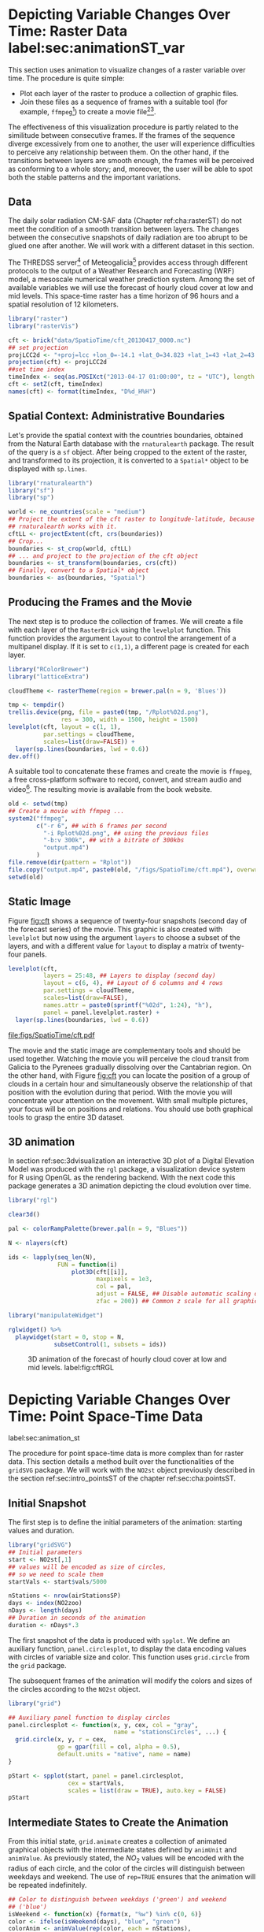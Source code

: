 #+PROPERTY:  header-args :session *R* :tangle ../docs/R/animation.R :eval no-export
#+OPTIONS: ^:nil

#+begin_src R :exports none :tangle no
setwd('~/github/bookvis')
#+end_src

#+begin_src R :exports none  
##################################################################
## Initial configuration
##################################################################
## Clone or download the repository and set the working directory
## with setwd to the folder where the repository is located.

Sys.setlocale("LC_TIME", 'C')
#+end_src

* Depicting Variable Changes Over Time: Raster Data label:sec:animationST_var

This section uses animation to visualize changes of a raster variable
over time. The procedure is quite simple:

- Plot each layer of the raster to produce a collection of graphic
  files.
- Join these files as a sequence of frames with a suitable tool (for
  example, =ffmpeg=[fn:4]) to create a movie file[fn:5][fn:6].

The effectiveness of this visualization procedure is partly related to
the similitude between consecutive frames. If the frames of the
sequence diverge excessively from one to another, the user will
experience difficulties to perceive any relationship between them. On
the other hand, if the transitions between layers are smooth enough,
the frames will be perceived as conforming to a whole story; and,
moreover, the user will be able to spot both the stable patterns and
the important variations.

 
** Data
#+begin_src R :exports none
##################################################################
## Data
##################################################################
#+end_src

The daily solar radiation CM-SAF data (Chapter ref:cha:rasterST) do
not meet the condition of a smooth transition between layers. The
changes between the consecutive snapshots of daily radiation are too
abrupt to be glued one after another. We will work with a different
dataset in this section.

The THREDSS server[fn:1] of Meteogalicia[fn:2] provides access
through different protocols to the output of a Weather Research
and Forecasting (WRF) model, a mesoscale numerical weather
prediction system. Among the set of available variables we will
use the forecast of hourly cloud cover at low and mid levels. This
space-time raster has a time horizon of 96 hours and a spatial
resolution of 12 kilometers.

#+INDEX: Packages!raster@\texttt{raster}
#+INDEX: Packages!rasterVis@\texttt{rasterVis}

#+INDEX: Data!Cloud cover
#+INDEX: Data!MeteoGalicia
#+INDEX: Subjects!Data processing and cleaning

#+begin_src R
library("raster")
library("rasterVis")

cft <- brick("data/SpatioTime/cft_20130417_0000.nc")
## set projection
projLCC2d <- "+proj=lcc +lon_0=-14.1 +lat_0=34.823 +lat_1=43 +lat_2=43 +x_0=536402.3 +y_0=-18558.61 +units=km +ellps=WGS84"
projection(cft) <- projLCC2d
##set time index
timeIndex <- seq(as.POSIXct("2013-04-17 01:00:00", tz = "UTC"), length = 96, by = "hour")
cft <- setZ(cft, timeIndex)
names(cft) <- format(timeIndex, "D%d_H%H")
#+end_src


** Spatial Context: Administrative Boundaries
#+begin_src R :exports none
##################################################################
## Spatial context: administrative boundaries
##################################################################
#+end_src
Let's provide the spatial context with the countries boundaries,
obtained from the Natural Earth database with the =rnaturalearth=
package. The result of the query is a =sf= object. After being cropped
to the extent of the raster, and transformed to its projection, it is
converted to a =Spatial*= object to be displayed with =sp.lines=.

#+INDEX: Packages!rnaturalearth@\texttt{rnaturalearth}

#+begin_src R 
library("rnaturalearth")
library("sf")
library("sp")

world <- ne_countries(scale = "medium")
## Project the extent of the cft raster to longitude-latitude, because
## rnaturalearth works with it.
cftLL <- projectExtent(cft, crs(boundaries))
## Crop...
boundaries <- st_crop(world, cftLL)
## ... and project to the projection of the cft object
boundaries <- st_transform(boundaries, crs(cft))
## Finally, convert to a Spatial* object
boundaries <- as(boundaries, "Spatial")
#+end_src

#+RESULTS:

** Producing the Frames and the Movie
#+begin_src R :exports none
##################################################################
## Producing frames and movie
##################################################################
#+end_src
The next step is to produce the collection of frames. We will create a
file with each layer of the =RasterBrick= using the =levelplot=
function. This function provides the argument =layout= to control the
arrangement of a multipanel display. If it is set to =c(1,1)=, a
different page is created for each layer.

#+INDEX: Subjects!Animation
#+INDEX: Subjects!Sequential palette

#+begin_src R :eval no-export
library("RColorBrewer")
library("latticeExtra")

cloudTheme <- rasterTheme(region = brewer.pal(n = 9, 'Blues'))

tmp <- tempdir()
trellis.device(png, file = paste0(tmp, "/Rplot%02d.png"),
               res = 300, width = 1500, height = 1500)
levelplot(cft, layout = c(1, 1),
          par.settings = cloudTheme,
          scales=list(draw=FALSE)) +
  layer(sp.lines(boundaries, lwd = 0.6))
dev.off()
#+end_src

A suitable tool to concatenate these frames and create the movie is
=ffmpeg=, a free cross-platform software to record, convert, and stream
audio and video[fn:4]. The resulting movie is available from the book
website.

#+begin_src R :eval no-export
old <- setwd(tmp)
## Create a movie with ffmpeg ...  
system2("ffmpeg",
        c("-r 6", ## with 6 frames per second
          "-i Rplot%02d.png", ## using the previous files
          "-b:v 300k", ## with a bitrate of 300kbs
          "output.mp4")
        )
file.remove(dir(pattern = "Rplot"))
file.copy("output.mp4", paste0(old, "/figs/SpatioTime/cft.mp4"), overwrite = TRUE)
setwd(old)
#+end_src

** Static Image
#+begin_src R :exports none
##################################################################
## Static image
##################################################################
#+end_src
Figure [[fig:cft]] shows a sequence of twenty-four snapshots (second day
of the forecast series) of the movie. This graphic is also created
with =levelplot= but now using the argument =layers= to choose a
subset of the layers, and with a different value for =layout= to
display a matrix of twenty-four panels.

#+INDEX: Subjects!Small multiples

#+begin_src R :results output graphics file :exports both :file figs/SpatioTime/cft.pdf
levelplot(cft,
          layers = 25:48, ## Layers to display (second day)
          layout = c(6, 4), ## Layout of 6 columns and 4 rows
          par.settings = cloudTheme,
          scales=list(draw=FALSE),
          names.attr = paste0(sprintf("%02d", 1:24), "h"),
          panel = panel.levelplot.raster) +
  layer(sp.lines(boundaries, lwd = 0.6))
#+end_src

#+CAPTION: Forecast of hourly cloud cover at low and mid levels.
#+LABEL: fig:cft
#+RESULTS:
[[file:figs/SpatioTime/cft.pdf]]

The movie and the static image are complementary tools and should be
used together. Watching the movie you will perceive the cloud transit
from Galicia to the Pyrenees gradually dissolving over the Cantabrian
region. On the other hand, with Figure [[fig:cft]] you can locate the
position of a group of clouds in a certain hour and simultaneously
observe the relationship of that position with the evolution during
that period. With the movie you will concentrate your attention on the
movement. With small multiple pictures, your focus will be on
positions and relations. You should use both graphical tools to grasp
the entire 3D dataset.

# #+begin_src sh :results silent :exports none
#   mogrify -density 200 -format png figs/SpatioTime/*.pdf 
# #+end_src

** 3D animation

In section ref:sec:3dvisualization an interactive 3D plot of a Digital
Elevation Model was produced with the =rgl= package, a visualization
device system for R using OpenGL as the rendering backend. With the
next code this package generates a 3D animation depicting the cloud
evolution over time.

#+INDEX: Packages!rgl@\texttt{rgl}
#+INDEX: Subjects!3D visualization
#+INDEX: Subjects!Animation

#+begin_src R
library("rgl")

clear3d()

pal <- colorRampPalette(brewer.pal(n = 9, "Blues"))

N <- nlayers(cft)

ids <- lapply(seq_len(N),
              FUN = function(i)
                  plot3D(cft[[i]],
                         maxpixels = 1e3,
                         col = pal,
                         adjust = FALSE, ## Disable automatic scaling of xy axes.
                         zfac = 200)) ## Common z scale for all graphics

#+end_src

#+begin_src R
library("manipulateWidget")

rglwidget() %>%
  playwidget(start = 0, stop = N, 
             subsetControl(1, subsets = ids))
#+end_src

#+CAPTION: 3D animation of the forecast of hourly cloud cover at low and mid levels. label:fig:cftRGL
[[file:figs/SpatioTime/cftRGL.png]]

* \floweroneleft Depicting Variable Changes Over Time: Point Space-Time Data
label:sec:animation_st
 #+begin_src R :exports none
##################################################################
## Point space-time data
##################################################################
 #+end_src

The procedure for point space-time data is more complex than for
raster data. This section details a method built over the
functionalities of the =gridSVG= package. We will work with the
=NO2st= object previously described in the section
ref:sec:intro_pointsST of the chapter ref:sec:cha:pointsST.

#+INDEX: Subjects!Animation

** Initial Snapshot
 #+begin_src R :exports none
##################################################################
## Initial snapshot
##################################################################
#+end_src

The first step is to define the initial parameters of the animation:
starting values and duration.

#+INDEX: Packages!gridSVG@\texttt{gridSVG}

#+begin_src R :exports none
library("sp")
library("zoo")
library("reshape2")
library("spacetime")
  
airStationsSP <- read.csv2("data/Spatial/airStations.csv")
rownames(airStationsSP) <- substring(airStationsSP$Code, 7)
coordinates(airStationsSP) <- ~ long + lat
proj4string(airStationsSP) <- CRS("+proj=longlat +ellps=WGS84")
airQuality <- read.csv2("data/Spatial/airQuality.csv")
NO2 <- airQuality[airQuality$codParam == 8, ]
  
NO2$time <- as.Date(with(NO2, 
                         ISOdate(year, month, day)))

NO2wide <- dcast(NO2[, c("codEst", "dat", "time")],             
                 time ~ codEst,
                 value.var = "dat")

NO2zoo <- zoo(NO2wide[,-1], NO2wide$time)                       

dats <- data.frame(vals = as.vector(t(NO2zoo)))                 

NO2st <- STFDF(sp = airStationsSP,                              
               time = index(NO2zoo),
               data = dats)
#+end_src

#+begin_src R 
library("gridSVG")
## Initial parameters
start <- NO2st[,1]
## values will be encoded as size of circles,
## so we need to scale them
startVals <- start$vals/5000

nStations <- nrow(airStationsSP)
days <- index(NO2zoo)
nDays <- length(days)
## Duration in seconds of the animation
duration <- nDays*.3
#+end_src

The first snapshot of the data is produced with =spplot=. We define an
auxiliary function, =panel.circlesplot=, to display the data encoding
values with circles of variable size and color.  This function
uses =grid.circle= from the =grid= package.  

The subsequent frames of the animation will modify the colors and
sizes of the circles according to the =NO2st= object.

#+INDEX: Packages!grid@\texttt{grid}

#+begin_src R 
library("grid")

## Auxiliary panel function to display circles
panel.circlesplot <- function(x, y, cex, col = "gray",
                              name = "stationsCircles", ...) {
  grid.circle(x, y, r = cex,
              gp = gpar(fill = col, alpha = 0.5),
              default.units = "native", name = name)
}

pStart <- spplot(start, panel = panel.circlesplot,
                 cex = startVals,
                 scales = list(draw = TRUE), auto.key = FALSE)
pStart
#+end_src

** Intermediate States to Create the Animation
#+begin_src R :exports none
##################################################################
## Intermediate states to create the animation
##################################################################
#+end_src

From this initial state, =grid.animate= creates a collection of
animated graphical objects with the intermediate states defined by
=animUnit= and =animValue=.  As previously stated, the $NO_2$ values
will be encoded with the radius of each circle, and the color of the
circles will distinguish between weekdays and weekend.  The use of
=rep=TRUE= ensures that the animation will be repeated indefinitely.


#+begin_src R 
## Color to distinguish between weekdays ('green') and weekend
## ('blue')
isWeekend <- function(x) {format(x, "%w") %in% c(0, 6)}
color <- ifelse(isWeekend(days), "blue", "green")
colorAnim <- animValue(rep(color, each = nStations),
                       id = rep(seq_len(nStations), nDays))

## Intermediate sizes of the circles
vals <- NO2st$vals/5000
vals[is.na(vals)] <- 0
radius <- animUnit(unit(vals, "native"),
                   id = rep(seq_len(nStations), nDays))                     

## Animation of circles including sizes and colors
grid.animate("stationsCircles",
             duration = duration,
             r = radius,
             fill = colorAnim,
             rep = TRUE)
#+end_src  

** Time Reference: Progress Bar
 #+begin_src R :exports none
##################################################################
## Time reference: progress bar
##################################################################
#+end_src

Information from an animation is better understood if a time
reference is included, for example with a progress bar.  The following
code builds a progress bar with ticks at the first day of each
month, and with color changing from gray (background) to blue as
the time advances.  On the other hand, it is convenient to provide
a method so the user can stop and restart the animation sequence
if desired.  This functionality is added with the definition of
two events, =onmouseover= and =onmouseout=, included with the
=grid.garnish= function.

#+begin_src R 
## Progress bar
prettyDays <- pretty(days, 12)
## Width of the progress bar
pbWidth <- .95
## Background
grid.rect(.5, 0.01, width = pbWidth, height = .01,
          just = c("center", "bottom"),
          name = "bgbar", gp = gpar(fill = "gray"))

## Width of the progress bar for each day
dayWidth <- pbWidth/nDays
ticks <- c(0, cumsum(as.numeric(diff(prettyDays)))*dayWidth) + .025
grid.segments(ticks, .01, ticks, .02)
grid.text(format(prettyDays, "%d-%b"),
          ticks, .03, gp = gpar(cex = .5))
## Initial display of the progress bar
grid.rect(.025, .01, width = 0,
          height = .01, just = c("left", "bottom"),
          name = "pbar", gp = gpar(fill = "blue", alpha = ".3"))
## ...and its animation
grid.animate("pbar", duration = duration,
             width = seq(0, pbWidth, length = duration),
             rep = TRUE)
## Pause animations when mouse is over the progress bar
grid.garnish("bgbar",
             onmouseover = "document.documentElement.pauseAnimations()",
             onmouseout = "document.documentElement.unpauseAnimations()")
#+end_src   

The SVG file is finally produced with =grid.export= (Figure ref:fig:NO2pb)


#+begin_src R 
grid.export("figs/SpatioTime/NO2pb.svg")
#+end_src

#+CAPTION: Animated circles of the $NO_2$ space-time data with a progress bar. label:fig:NO2pb
file:figs/SpatioTime/NO2pb.png


** Time Reference: A Time Series Plot
#+begin_src R :exports none
##################################################################
## Time reference: a time series plot
##################################################################
#+end_src
A different and more informative solution is to add a time series
plot instead of a progress bar.  This time series plot displays
the average value of the set of stations, with a point and a
vertical line to highlight the time position as the animation
advances (Figure ref:fig:vLine).
#+begin_src R
library("lattice")
library("latticeExtra")

## Time series with average value of the set of stations
NO2mean <- zoo(rowMeans(NO2zoo, na.rm = TRUE), index(NO2zoo))
## Time series plot with position highlighted
pTimeSeries <- xyplot(NO2mean, xlab = "", identifier = "timePlot") +
  layer({
    grid.points(0, .5, size = unit(.5, "char"),
                default.units = "npc",
                gp = gpar(fill = "gray"),
                name = "locator")
    grid.segments(0, 0, 0, 1, name = "vLine")
  })

print(pStart, position = c(0, .2, 1, 1), more = TRUE)
print(pTimeSeries, position = c(.1, 0, .9, .25))
#+end_src


Once again, =grid.animate= creates a sequence of intermediate states
for each object of the graphical scenes: The signaling point and
vertical line follow the time evolution, while the sizes and colors of
each station circle change as in the previous approach.  Moreover, the
=onmouseover= and =onmouseout= events are defined with =grid.garnish=
so the user can pause and restart the animation by hovering the mouse
over the time series plot.

#+begin_src R 
grid.animate("locator",
             x = unit(as.numeric(index(NO2zoo)), "native"),
             y = unit(as.numeric(NO2mean), "native"),
             duration = duration, rep = TRUE)
#+end_src

#+begin_src R 
xLine <- unit(index(NO2zoo), "native")

grid.animate("vLine",
             x0 = xLine, x1 = xLine,
             duration = duration, rep = TRUE)
#+end_src

#+begin_src R 
grid.animate("stationsCircles",
             duration = duration,
             r = radius,
             fill = colorAnim,
             rep = TRUE)
#+end_src

#+begin_src R 
## Pause animations when mouse is over the time series plot
grid.garnish("timePlot", grep = TRUE,
             onmouseover = "document.documentElement.pauseAnimations()",
             onmouseout = "document.documentElement.unpauseAnimations()")

grid.export("figs/SpatioTime/vLine.svg")

grid.export("/tmp/vLine.svg")
#+end_src

#+CAPTION: Animated circles of the $NO_2$ space-time data with a time series as reference. label:fig:vLine
[[file:figs/SpatioTime/vLine.png]]

* Time Trajectory label:sec:trajectory
 #+begin_src R :exports none
##################################################################
## Time trajectory
##################################################################
 #+end_src

A time trajectory is the evolution of the position of a moving
object. It involves a series of positions usually captured by tracking
devices such as GPS beacons. It can be represented with a static
graphic, but the animation is a better solution to show the movement
of the object.

The data of this section is extracted from the MoveBank
platform[fn:7], an online database of animal tracking data. It comes
from a study funded by the "MERCURIO" project which analyses the
trajectories of 10 lesser kestrels (small falcons) travelling from
Senegal to Spain[fn:10].

The =move2= package[fn:8] eases the import and handling of the data
from MoveBank with =R=, and extends the =sf= class with a additional
functionality such as a time column. We will add spatial context with
the administrative boundaries retrieved with the =rnaturalearth=
package. Finally, the =ggplot2= package will produce the static images
with the =geom_sf= function, and the =gganimate= package[fn:9] will
create the animation.

#+INDEX: Packages!sf@\texttt{sf}
#+INDEX: Packages!move2@\texttt{move2}
#+INDEX: Packages!units@\texttt{units}
#+INDEX: Packages!rnaturalearth@\texttt{rnaturalearth}
#+INDEX: Packages!gganimate@\texttt{gganimate}

#+begin_src R
library("sf")
library("move2")
library("units") 

library("rnaturalearth")

library("ggplot2")
library("gganimate")
#+end_src

#+begin_src R
## Movebank data
birds0 <- movebank_download_study(2398637362,
                                 "license-md5"="74263192947ce529c335a0ae72d7ead7")

sf_use_s2(FALSE) ## Needed for st_crop to work
## Natural Earth boundaries
boundaries <- ne_countries(scale = "large")
boundaries <- st_crop(boundaries, birds0)
#+end_src

#+begin_src R
## Filter the data: speed higher than 2 m/s; remove year 2022 data.
birds <- subset(birds0,
                ground_speed > set_units(2L, "m/s") &
                timestamp >= as.POSIXct("2023-01-01"))

## Add a column with month values
birds$month <- as.numeric(format(mt_time(birds), "%m"))
#+end_src

The first attempt to display the trajectories is shown in Figure
ref:fig:trajectoriesGG. Each individual is represented by a
differented color, and panels divide the data by months.

#+begin_src R :results output graphics file :exports both :file figs/SpatioTime/trajectoriesGG.pdf
ggplot() +
    geom_sf(data = boundaries) +
    geom_sf(data = birds,
            aes(color = individual_local_identifier),
            alpha = 0.1) +
    guides(colour = guide_legend(override.aes = list(alpha = 1))) + 
    theme_linedraw() +
    facet_wrap(~ month, nrow = 2) 
#+end_src

#+CAPTION: Trajectories of the lesser kestrels in the different months included in the study. Each individual is represented by a different color.
#+LABEL: fig:trajectoriesGG
#+RESULTS:
[[file:figs/SpatioTime/trajectoriesGG.pdf]]

The dataset contains the positions of the birds along with additional
variables (speed, direction) captured by the tracking devices. As
shown in Figure ref:fig:trajectoriesPolar, these variables provide
valuable insights into the trajectory data. This figure is a polar
representation of the histogram of flight directions, using a
different color for each speed class.

#+begin_src R :results output graphics file :exports both :file figs/SpatioTime/trajectoriesPolar.pdf
birds$speed <- cut(birds$ground_speed,
                   breaks = c(2, 5, 10, 15, 35))
ggplot() +
    coord_polar(start = 0) +
    geom_histogram(data = birds,
                   aes(x = set_units(heading, "degrees"),
                       fill = speed),
                   breaks = set_units(seq(0, 360, by = 10L), "degrees"),
                   position = position_stack(reverse = TRUE)) +
    scale_x_units(name = NULL,
                  limits = set_units(c(0L, 360), "degrees"),
                  breaks = (0:4) * 90L) +
    ylab("") +
    facet_wrap(~ month, nrow = 2) +
    scale_fill_ordinal("Speed") +
    theme_linedraw()
#+end_src

#+CAPTION: Polar representation of the histogram of flight directions, using a different color for each speed class.
#+LABEL: fig:trajectoriesPolar
#+RESULTS:
[[file:figs/SpatioTime/trajectoriesPolar.pdf]]

Based on these previous figures, the animation will be focused on the
trajectories registered during March. Two functions of the =gganimate=
package must be noted here:
- =transition_time= splits the data into multiple states according to
  the values of the =timestamp= column, and then generate a sequence
  inserting frames between the states for continuity.
- =shadow_wake= displays a wake after each position showing previous
  states of the trajectory. Its numeric argument is the length of the
  wake as a percentage of the total length of the animation.

The animation is available at the book webpage. Figure
ref:fig:trajectorySnapshot displays one of its frames.

#+begin_src R
birdsMarch <- subset(birds,
                      month == 3)
p <- ggplot() +
    geom_sf(data = boundaries) +
    geom_sf(data = birdsMarch,
            aes(colour = individual_local_identifier),
            size = 3) +
    theme_bw() +
    xlab("Longitude") + ylab("Latitude") +
    ggtitle("{format(frame_time, format = '%Y-%m-%d %H:%M:%S')}") +
    transition_time(timestamp) +
    shadow_wake(0.8)


animate(p, nframes = 300)
#+end_src

#+CAPTION: Snapshot of the animation of the trajectories.
#+LABEL: fig:trajectoriesSnapshot
file:figs/SpatioTime/trajectorySnapshot.png

* Fly-by Animation label:sec:animationST_3d
 #+begin_src R :exports none
##################################################################
## Fly-by animation
##################################################################
 #+end_src

In this section the =rgl= package is used to generate a fly-by animation over the Earth, as an example of an animation depicting changes of a spatial attribute.

#+INDEX: Subjects!Animation
#+INDEX: Subjects!3D visualization

*** Basic 3D Earth

Firstly, a basic 3D Earth at night is created with the =surface3d= function, using the night lights images published by the NASA[fn:3].

#+INDEX: Packages!rgl@\texttt{rgl}
#+INDEX: Packages!magick@\texttt{magick}
#+INDEX: Data!NASA images
#+INDEX: Data!Night lights

#+begin_src R
library("rgl")
library("magick") ## needed to import the texture

## Opens the OpenGL device with a black background
open3d()
bg3d("black")

## XYZ coordinates of a sphere
lat <- seq(-90, 90, len = 100) * pi/180
long <- seq(-180, 180, len = 100) * pi/180
r <- 6378.1 # radius of Earth in km
x <- outer(long, lat, FUN = function(x, y) r * cos(y) * cos(x))
y <- outer(long, lat, FUN = function(x, y) r * cos(y) * sin(x))
z <- outer(long, lat, FUN = function(x, y) r * sin(y))

## Read, scale, and convert the image
nightLightsJPG <- image_read("https://eoimages.gsfc.nasa.gov/images/imagerecords/79000/79765/dnb_land_ocean_ice.2012.13500x6750.jpg")
nightLightsJPG <- image_scale(nightLightsJPG, "8192") ## surface3d reads files up to 8192x8192
nightLights <- image_write(nightLightsJPG, tempfile(),
                           format = "png") ## Only the png format is supported
## Display the sphere with the image superimposed
surface3d(-x, -z, y,
          texture = nightLights,
          specular = "black", col = "white")
#+end_src

This OpenGL object can be exported to different formats. For example,
Figure ref:fig:WebGL shows a snapshot of the WebGL figure created with
=rglwidget=:

#+begin_src R
rglwidget()
#+end_src

#+CAPTION: Snapshot of the WebGL figure created with =rglwidget=. label:fig:WebGL
[[file:figs/SpatioTime/nightLights.png]]

*** Define the Locations

Once the Earth is represented with the sphere and the superimposed
image, the fly-by animation is defined with a set of locations to be
visited:

#+begin_src R
cities <- rbind(c("Madrid", "Spain"),
                c("Tokyo", "Japan"),
                c("Sidney", "Australia"),
                c("Sao Paulo", "Brazil"),
                c("New York", "USA"))
cities <- as.data.frame(cities)
names(cities) <- c("city", "country")
#+end_src

The latitude and longitude coordinates of these cities can be obtained
through the Nominatim service of OpenStreetMap with the package
=osmdata=. The function =getbb= of this package returns the bounding
box of a city. The auxiliary function =geocode= defined below computes
the center of each bounding box.

#+INDEX: Packages!osmdata@\texttt{osmdata}
#+INDEX: Data!OpenStreetMap

#+begin_src R
library("osmdata")

geocode <- function(x) {
  place <- paste(x, collapse = ", ")
  bb <- getbb(place)
  center <- c(sum(bb[1, ])/2, sum(bb[2, ]/2))
  center
}

points <- apply(cities, 1, geocode)
points <- t(points)
colnames(points) <- c("lon", "lat")

cities <- cbind(cities, points)
#+end_src

*** Generate the Route 

The next step computes the intermediate points between each pair of
locations. The =geosphere= package provides the =gcIntermediate=
function for this task:

#+INDEX: Packages!geosphere@\texttt{geosphere}
#+INDEX: Subjects!Data processing and cleaning

#+begin_src R
library("geosphere")

## When arriving or departing include a progressive zoom with 100
## frames
zoomIn <- seq(.3, .1, length = 100)
zoomOut <- seq(.1, .3, length = 100)

## First point of the route
route <- data.frame(lon = cities[1, "lon"],
                    lat = points[1, "lat"],
                    zoom = zoomIn,
                    name = cities[1, "city"],
                    action = "arrive")

## This loop visits each location included in the "points" set
## generating the route.
for (i in 1:(nrow(cities) - 1)) {

  p1 <- cities[i,]
  p2 <- cities[i + 1,] 
  ## Initial location
  departure <- data.frame(lon = p1$lon,
                          lat = p1$lat,
                          zoom = zoomOut,
                          name = p1$city,
                          action = "depart")
  
  ## Travel between two points: Compute 100 points between the
  ## initial and the final locations.
  routePart <- gcIntermediate(p1[, c("lon", "lat")],
                              p2[, c("lon", "lat")],
                              n = 100)
  routePart <- data.frame(routePart)
  routePart$zoom <- 0.3
  routePart$name <- ""
  routePart$action <- "travel"
  
  ## Final location
  arrival <- data.frame(lon = p2$lon,
                        lat = p2$lat,
                        zoom = zoomIn,
                        name = p2$city,
                        action = "arrive")
  ## Complete route: initial, intermediate, and final locations.
  routePart <- rbind(departure, routePart, arrival)
  route <- rbind(route, routePart)
}
#+end_src

#+RESULTS:

#+begin_src R :results output :exports both
## Close the travel
route <- rbind(route,
               data.frame(lon = cities[i + 1, "lon"],
                          lat = cities[i + 1, "lat"],
                          zoom = zoomOut,
                          name = cities[i+1, "city"],
                          action = "depart"))

summary(route)
#+end_src

#+ATTR_LATEX: :environment results
#+RESULTS:
#+begin_example
      lon                lat               zoom            name          
 Min.   :-178.490   Min.   :-74.728   Min.   :0.1000   Length:1500       
 1st Qu.: -62.896   1st Qu.:-23.683   1st Qu.:0.1687   Class :character  
 Median :  -3.703   Median : 28.056   Median :0.2374   Mode  :character  
 Mean   :  28.233   Mean   :  9.974   Mean   :0.2267                     
 3rd Qu.: 145.030   3rd Qu.: 40.697   3rd Qu.:0.3000                     
 Max.   : 179.446   Max.   : 68.796   Max.   :0.3000                     
    action         
 Length:1500       
 Class :character  
 Mode  :character
#+end_example

*** Produce the Frames

Finally, this matrix of points is used to change the viewpoint of the
OpenGL scene with the =view3d= function. The =travel= function wraps
this function to automate the process with the =movie3d= function and
returns a list of parameters of the scene. Figure
ref:fig:travel_example shows an example of a frame produced with this
function.

#+begin_src R
## Function to move the viewpoint in the RGL scene according to the
## information included in the route (position and zoom).
travel <- function(tt) {
  point <- route[tt,]
  view3d(theta = -90 + point$lon,
         phi = point$lat,
         zoom = point$zoom)
  par3d()
}
#+end_src

#+RESULTS:

#+begin_src R
## Example of usage of travel
## Frame no.1200
travel(1200)
rgl.snapshot("figs/SpatioTime/rgl_travel1200.png")
#+end_src

#+CAPTION: Example of usage of the =travel= function (frame no.1200). label:fig:travel_example
[[file:figs/SpatioTime/rgl_travel1200.png]]

The =movie3d= accepts a function returning a list of parameters,
=travel= in our code, to modify the RGL scene. It creates an snapshot
at each step, and paste these snapshots as frames of a movie.

#+begin_src R
movie3d(travel,
        duration = nrow(route),
        startTime = 1, fps = 1,
        type = "mp4", clean = FALSE,
        webshot = FALSE)
#+end_src


* Hill shading animation label:sec:sun3d
 #+begin_src R :exports none
##################################################################
## Hill shading animation
##################################################################
 #+end_src

The hill shading technique has been previously explained in sections
ref:sec:hill-shading-raster and ref:sec:hill-shading-osm. In those
examples the sun position was fixed. We will use it again changing the
sun position across the day and tracing the shades with the
=rayshader= package[fn:11]. The sun coordinates will be computed with
the =suntools= package and the =gif= animation will be produced with
the =gifski= package.

#+INDEX: Packages!rayshader@\texttt{rayshader}
#+INDEX: Packages!parallel@\texttt{parallel}
#+INDEX: Packages!suntools@\texttt{suntools}
#+INDEX: Packages!raster@\texttt{raster}
#+INDEX: Packages!gifski@\texttt{gifski}

#+begin_src R
library("rayshader")
library("parallel")
library("suntools")
library("raster")
library("gifski")
#+end_src

For this section we will work with the same Digital Elevation Model of
section ref:sec:hill-shading-osm. It is read with =raster= and
converted to a matrix to be used with =rayshader=.

#+begin_src R
demCedeira <- raster('data/Spatial/demCedeira')
DEM <- raster_to_matrix(demCedeira)
#+end_src

The function =detect_water= of this package can detect areas of water
in a DEM.
#+begin_src R
water <- detect_water(DEM)
#+end_src

The sun position is computed with the =solarpos= function of the
=suntools= package. This function requires a location, which is the
center of the DEM, and a timestamp. The position is computed from the
sunrise to the sunset, approximately.

#+begin_src R
lonlat <- matrix(c((xmax(demCedeira) + xmin(demCedeira))/2,
                   (ymax(demCedeira) + ymin(demCedeira))/2),
                 nrow = 1)

tt <- seq(as.POSIXct("2024-06-01 07:00:00", tz = "Europe/Madrid"),
          as.POSIXct("2024-06-01 21:00:00", tz = "Europe/Madrid"),
          by = "15 min")
sun <- lapply(tt, function(x) solarpos(lonlat, x))
#+end_src

Everything is ready for the hill shading computation. Three functions
are to be noted: =sphere_shade= maps a texture to a hillshade by
spherical mapping; =ray_shade= uses the specified light directions to
calculate a global shadow map for the elevation matrix; and
=add_shadow= combines these shadow maps. The =mclapply= function of
the =parallel= package is used here for speeding the loop with
parallel computing.

#+begin_src R :eval no-export
ncores <- detectCores()

hillshades <- mclapply(sun, function(ang)
{
    DEM %>%
        sphere_shade(texture = "imhof1", sunangle = ang[1]) %>%
        add_water(water, color = "imhof1") %>%
        add_shadow(ray_shade(DEM,
                             sunangle = ang[1],
                             sunaltitude = ang[2]),
                   0.75)
}, mc.cores = ncores)
#+end_src

#+begin_src R :exports none :tangle no
load("SpatioTime/hillshades.RData")
#+end_src

The =hillshades= object is a list of matrices each containing a shade
map for a certain sun position. The =plot_3d= function can display
this map over the DEM map, and the =render_snapshot= function captures
this 3D view to a image file. By iterating through the list and
running these functions in a loop, you can generate a series of images
that the =gifski= function can compile into a GIF animation. Figure
ref:fig:cedeiraSnapshot shows a snapshot of the animation, which is
available at the book webpage.

#+begin_src R :eval no-export
old <- setwd(tempdir())

idx <- seq_along(hillshades)

for(i in idx)
{
    plot_3d(heightmap = DEM,
            hillshade = hillshades[[i]],
            zscale = 5,
            fov = 45,
            theta = 0,
            zoom = 0.75,
            phi = 45,
            windowsize = c(1000, 800))
    render_snapshot(filename = paste0(i, ".png"),
                    title_text = tt[i])
}

gifski(png_files = paste0(idx, ".png"),
       gif_file = "cedeira.gif",
       delay = 1/5)
  
setwd(old)
#+end_src

#+CAPTION: Snapshot of the hill shade animation. label:fig:cedeiraSnapshot
[[file:figs/SpatioTime/cedeira23.png]]


* Footnotes
[fn:11]https://www.rayshader.com/ 

[fn:10]https://www.movebank.org/cms/webapp?gwt_fragment=page=studies,path=study2398637362

[fn:9]https://gganimate.com/ 

[fn:8]More information at https://bartk.gitlab.io/move2/. The package needs your username and password information to access the MoveBank data: https://bartk.gitlab.io/move2/articles/movebank.html

[fn:7]More information at: [[https://www.movebank.org/]]. You need an account (free) to download data: https://www.movebank.org/cms/movebank-registration

[fn:1] http://mandeo.meteogalicia.es/thredds/catalogos/WRF_2D/catalog.html

[fn:2] http://www.meteogalicia.es

[fn:3] The page "Out of the Blue and Into the Black: New Views of the Earth at Night", https://earthobservatory.nasa.gov/Features/IntotheBlack/, provides detailed information about the Earth at Night maps. 

[fn:4] http://www.ffmpeg.org/

[fn:5] The =animation= package \cite{Xie2013} defines several functions to wrap =ffmpeg= and =convert= from ImageMagick.

[fn:6] An alternative method is the LaTeX animate package, which
    provides an interface to create portable JavaScript-driven PDF
    animations from rasterized image files.


